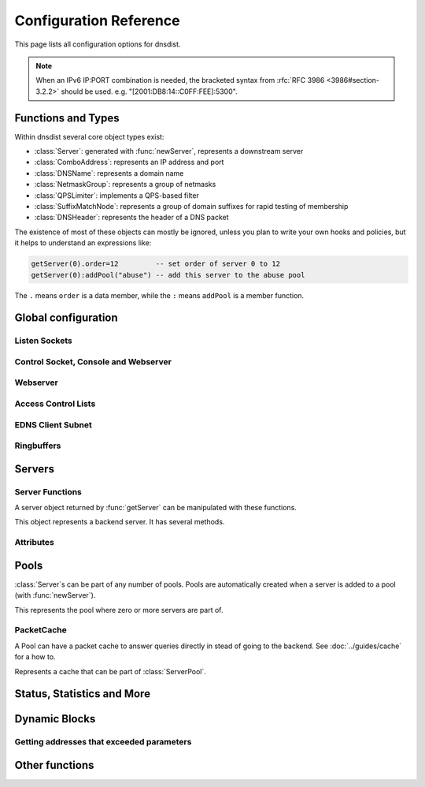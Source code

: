 .. highlight:: lua

Configuration Reference
=======================

This page lists all configuration options for dnsdist.

.. note::

  When an IPv6 IP:PORT combination is needed, the bracketed syntax from :rfc:`RFC 3986 <3986#section-3.2.2>` should be used.
  e.g. "[2001:DB8:14::C0FF:FEE]:5300".

Functions and Types
-------------------

Within dnsdist several core object types exist:

* :class:`Server`: generated with :func:`newServer`, represents a downstream server
* :class:`ComboAddress`: represents an IP address and port
* :class:`DNSName`: represents a domain name
* :class:`NetmaskGroup`: represents a group of netmasks
* :class:`QPSLimiter`: implements a QPS-based filter
* :class:`SuffixMatchNode`: represents a group of domain suffixes for rapid testing of membership
* :class:`DNSHeader`: represents the header of a DNS packet

The existence of most of these objects can mostly be ignored, unless you plan to write your own hooks and policies, but it helps to understand an expressions like:

.. code-block:: lua

  getServer(0).order=12         -- set order of server 0 to 12
  getServer(0):addPool("abuse") -- add this server to the abuse pool

The ``.`` means ``order`` is a data member, while the ``:`` means ``addPool`` is a member function.

Global configuration
--------------------

.. function:: includeDirectory(path)

  Include configuration files from ``path``.

  :param str path: The directory to load the configuration from

Listen Sockets
~~~~~~~~~~~~~~

.. function:: addLocal(address[, options])

  .. versionadded:: 1.2.0

  Add to the list of listen addresses.

  :param str address: The IP Address with an optional port to listen on.
                      The default port is 53.
  :param table options: A table with key: value pairs with listen options.

  Options:

  * ``doTCP=true``: bool - Also bind on TCP on ``address``.
  * ``reusePort=false``: bool - Set the ``SO_REUSEPORT`` socket option.
  * ``tcpFastOpenSize=0``: int - Set the TCP Fast Open queue size, enabling TCP Fast Open when available and the value is larger than 0
  * ``interface=""``: str - Sets the network interface to use

  .. code-block:: lua

    addLocal('0.0.0.0:5300', { doTCP=true, reusePort=true })

  This will bind to both UDP and TCP on port 5300 with SO_REUSEPORT enabled.

.. function:: addLocal(address[[[,do_tcp], so_reuseport], tcp_fast_open_qsize])

  .. deprecated:: 1.2.0

  Add to the list of addresses listened on.

  :param str address: The IP Address with an optional port to listen on.
                      The default port is 53.
  :param bool do_tcp: Also bind a TCP port on ``address``, defaults to true.
  :param bool so_reuseport: Use ``SO_REUSEPORT`` if it is available, defaults to false
  :param int tcp_fast_open_qsize: Set to a number higher than 0 to enable TCP Fast Open
                                  when available. Default is 0.

.. function:: setLocal(address[, options])

  .. versionadded:: 1.2.0

  Remove the list of listen addresses and add a new one.

  :param str address: The IP Address with an optional port to listen on.
                      The default port is 53.
  :param table options: A table with key: value pairs with listen options.

  The options that can be set are the same as :func:`addLocal`.

.. function:: setLocal(address[[[,do_tcp], so_reuseport], tcp_fast_open_qsize])

  .. deprecated:: 1.2.0

  Remove the list of listen addresses and add a new one.

  :param str address: The IP Address with an optional port to listen on.
                      The default port is 53.
  :param bool do_tcp: Also bind a TCP port on ``address``, defaults to true.
  :param bool so_reuseport: Use ``SO_REUSEPORT`` if it is available, defaults to false
  :param int tcp_fast_open_qsize: Set to a number higher than 0 to enable TCP Fast Open
                                  when available. Default is 0.

Control Socket, Console and Webserver
~~~~~~~~~~~~~~~~~~~~~~~~~~~~~~~~~~~~~

.. function:: controlSocket(address)

  Bind to ``addr`` and listen for a connection for the console

  :param str address: An IP address with optional port. By default, the port is 5199.

.. function:: makeKey()

  Generate and print an encryption key.

.. function:: setKey(key)

  Use ``key`` as shared secret between the client and the server

  :param str key: An encoded key, as generated by :func:`makeKey`

.. function:: testCrypto()

  Test the crypto code, will report errors when something is not ok.

Webserver
~~~~~~~~~

.. function:: webServer(listen_address, password[, apikey[, custom_headers]])

  Launch the :doc:`../guides/webserver` with statistics and the API.

  :param str listen_address: The IP address and Port to listen on
  :param str password: The password required to access the webserver
  :param str apikey: The key required to access the API
  :param {[str]=str,...} custom_headers: Allows setting custom headers and removing the defaults

.. function:: setAPIWritable(allow [,dir])

  Allow modifications via the API.
  Optionally saving these changes to disk.
  Modifications done via the API will not be written to the configuration by default and will not persist after a reload

  :param bool allow: Set to true to allow modification through the API
  :param str dir: A valid directory where the configuration files will be written by the API.

Access Control Lists
~~~~~~~~~~~~~~~~~~~~

.. function:: addACL(netmask)

  Add a netmask to the existing ACL

  :param str netmask: A CIDR netmask, e.g. ``"192.0.2.0/24"``. Without a subnetmask, only the specific address is allowed.

.. function:: setACL(netmasks)

  Remove the existing ACL and add the netmasks from the table.

  :param {str} netmasks: A table of CIDR netmask, e.g. ``{"192.0.2.0/24", "2001:DB8:14::/56"}``. Without a subnetmask, only the specific address is allowed.

EDNS Client Subnet
~~~~~~~~~~~~~~~~~~

.. function:: setECSSourcePrefixV4(prefix)

  When ``useClientSubnet`` in :func:`newServer` is set and dnsdist adds an EDNS Client Subnet Client option to the query, truncate the requestors IPv4 address to ``prefix`` bits

  :param int prefix: The prefix length

.. function:: setECSSourcePrefixV6(prefix)

  When ``useClientSubnet`` in :func:`newServer` is set and dnsdist adds an EDNS Client Subnet Client option to the query, truncate the requestor's IPv6 address to  bits

  :param int prefix: The prefix length

Ringbuffers
~~~~~~~~~~~

.. function:: setRingBuffersSize(num)

  Set the capacity of the ringbuffers used for live traffic inspection to ``num``

  :param int num: The maximum amount of queries to keep in the ringbuffer. Defaults to 10000

Servers
-------

.. function:: newServer(server_string)
              newServer(server_table)

  Add a new backend server. Call this function with either a string::

    newServer(
      "IP:PORT" -- IP and PORT of the backend server
    )

  or a table::

    newServer({
      address="IP:PORT",     -- IP and PORT of the backend server (mandatory)
      qps=NUM,               -- Limit the number of queries per second to NUM
      order=NUM,             -- The order of this server
      weight=NUM,            -- The weight of this server
      pool=STRING,           -- The pool this server belongs to (unset or empty string means default pool)
      retries=NUM,           --
      tcpConnectTimeout=NUM, --
      tcpSendTimeout=NUM,    --
      tcpRecvTimeout=NUM,    --
      checkName=STRING,      -- Use STRING as QNAME in the health-check query, default: "a.root-servers.net."
      checkType=STRING,      -- Use STRING as QTYPE in the health-check query, default: "A"
      setCD=BOOL,            -- Set the CD (Checking Disabled) flag in the health-check query, default: false
      maxCheckFailures=NUM,  -- Allow NUM check failures before declaring the backend down, default: false
      mustResolve=BOOL,      -- Set to true when the health check MUST return a NOERROR RCODE and an answer
      useClientSubnet=BOOL,  -- Add the client's IP address in the EDNS Client Subnet option when forwarding the query to this backend
      source=STRING          -- The source address or interface to use for queries to this backend, by default this is left to the kernel's address selection
                             -- The following formats are supported:
                             --   "address", e.g. "192.0.2.2"
                             --   "interface name", e.g. "eth0"
                             --   "address@interface", e.g. "192.0.2.2@eth0"
    })

  :param str server_string: A simple IP:PORT string.
  :param table server_table: A table with at least a 'name' key

.. function:: getServer(index) -> Server

  Get a :class:`Server`

  :param int index: The number of the server (as seen in :func:`showServers`).
  :returns:  The :class:`Server` object or nil

.. function:: getServers()

  Returns a table with all defined servers.

.. function:: rmServer(index)
              rmServer(server)

  Remove a backend server.

  :param int index: The number of the server (as seen in :func:`showServers`).
  :param Server server: A :class:`Server` object as returned by e.g. :func:`getServer`.

Server Functions
~~~~~~~~~~~~~~~~
A server object returned by :func:`getServer` can be manipulated with these functions.

.. class:: Server

  This object represents a backend server. It has several methods.

.. classmethod:: Server:addPool(pool)

  Add this server to a pool.

  :param str pool: The pool to add the server to

.. classmethod:: Server:getName() -> string

  Get the name of this server.

  :returns: The name of the server, or an empty string if it does not have one

.. classmethod:: Server:getNameWithAddr() -> string

  Get the name plus IP address and port of the server

  :returns: A string containing the server name if any plus the server address and port

.. classmethod:: Server:getOutstanding() -> int

  Get the number of outstanding queries for this server.

  :returns: The number of outstanding queries

.. classmethod:: Server:isUp() -> bool

  Returns the up status of the server

  :returns: true when the server is up, false otherwise

.. classmethod:: Server:rmPool(pool)

  Removes the server from the named pool

  :param str pool: The pool to remove the server from

.. classmethod:: Server:setAuto()

  Set the server in the default auto state.
  This will enable health check queries that will set the server ``up`` and ``down`` appropriatly.

.. classmethod:: Server:setQPS(limit)

  Limit the queries per second for this server.

  :param int limit: The maximum number of queries per second

.. classmethod:: Server:setDown()

  Set the server in an ``DOWN`` state.
  The server will not receive queries and the health checks are disabled

.. classmethod:: Server:setUp()

  Set the server in an ``UP`` state.
  This server will still receive queries and health checks are disabled

Attributes
~~~~~~~~~~

.. attribute:: Server.name

  The name of the server

.. attribute:: Server.upStatus

  Whether or not this server is up or down

.. attribute:: Server.order

  The order of the server

.. attribute:: Server.weight

  The weight of the server

Pools
-----

:class:`Server`\ s can be part of any number of pools.
Pools are automatically created when a server is added to a pool (with :func:`newServer`).

.. function:: getPool(name) -> ServerPool

  Returns a :class:`ServerPool` or nil.

  :param string name: The name of the pool

.. function:: getPoolServers(name) -> [ Server ]

  Returns a list of :class:`Server`\ s or nil.

  :param string name: The name of the pool

.. class:: ServerPool

  This represents the pool where zero or more servers are part of.

.. classmethod:: ServerPool:getCache() -> PacketCache

  Returns the :class:`PacketCache` for this pool or nil.

.. classmethod:: ServerPool:setCache(cache)

  Adds ``cache`` as the pool's cache.

  :param PacketCache cache: The new cache to add to the pool

.. classmethod:: ServerPool:unsetCache()

  Removes the cache from this pool.

PacketCache
~~~~~~~~~~~

A Pool can have a packet cache to answer queries directly in stead of going to the backend.
See :doc:`../guides/cache` for a how to.

.. function:: newPacketCache(maxEntries[, maxTTL=86400[, minTTL=0[, temporaryFailureTTL=60[, staleTTL=60[, dontAge=false]]]]]) -> PacketCache

  Creates a new :class:`PacketCache` with the settings specified.

  :param int maxEntries: The maximum number of entries in this cache
  :param int maxTTL: Cap the TTL for records to his number
  :param int minTTL: Don't cache entries with a TTL lower than this
  :param int temporaryFailureTTL: On a SERVFAIL or REFUSED from the backend, cache for this amount of seconds
  :param int staleTTL: When the backend servers are not reachable, send responses if the cache entry is expired at most this amount of seconds
  :param bool dontAge: Don't reduce TTLs when serving from the cache. use this when :program:`dnsdist` fronts a cluster of authoritative servers

.. class:: PacketCache

  Represents a cache that can be part of :class:`ServerPool`.

.. classmethod:: PacketCache:expunge(n)

  Remove entries from the cache, leaving at most ``n`` entries

  :param int n: Number of entries to keep

.. classmethod:: PacketCache:expungeByName(name [, qtype=dnsdist.ANY[, suffixMatch=false]])

  .. versionchanged:: 1.2.0
    ``suffixMatch`` parameter added.

  Remove entries matching ``name`` and type from the cache.

  :param DNSName name: The name to expunge
  :param int qtype: The type to expunge
  :param bool suffixMatch: When set to true, remove al entries under ``name``

.. classmethod:: PacketCache:isFull() -> bool

  Return true if the cache has reached the maximum number of entries.

.. classmethod:: PacketCache:printStats()

  Print the cache stats (hits, misses, deferred lookups and deferred inserts).

.. classmethod:: PacketCache:purgeExpired(n)

  Remove expired entries from the cache until there is at most ``n`` entries remaining in the cache.

  :param int n: Number of entries to keep

.. classmethod:: PacketCache:toString() -> string

  Return the number of entries in the Packet Cache, and the maximum number of entries

Status, Statistics and More
---------------------------

.. function:: dumpStats()

  Print all statistics dnsdist gathers

.. function:: grepq(selector[, num])
              grepq(selectors[, num])

  Prints the last ``num`` queries matching ``selector`` or ``selectors``.

  The selector can be:

  * a netmask (e.g. '192.0.2.0/24')
  * a DNS name (e.g. 'dnsdist.org')
  * a response time (e.g. '100ms')

  :param str selector: Select queries based on this property.
  :param {str} selectors: A lua table of selectors. Only queries matching all selectors are shown
  :param int num: Show a maximum of ``num`` recent queries, default is 10.

.. function:: showACL()

  Print a list of all allowed netmasks.

.. function:: showResponseLatency()

  show a plot of the response time latency distribution

.. function:: showServers()

  This function shows all backend servers currently configured and some statistics.
  These statics have the following fields:

  * ``#`` - The number of the server, can be used as the argument for :func:`getServer`
  * ``Address`` - The IP address and port of the server
  * ``State`` - The current state of the server
  * ``Qps`` - Current number of queries per second
  * ``Qlim`` - Configured maximum number of queries per second
  * ``Ord`` - The order number of the server
  * ``Wt`` - The weight of the server
  * ``Queries`` - Total amount of queries sent to this server
  * ``Drops`` - Number of queries that were dropped by this server
  * ``Drate`` - Number of queries dropped per second by this server
  * ``Lat`` - The latency of this server in milliseconds
  * ``Pools`` - The pools this server belongs to

.. function:: showTCPStats()

  show some statistics regarding TCP

.. function:: showVersion()

  Print the version of dnsdist

.. function:: topBandwidth([num])

  Print the top ``num`` clients that consume the most bandwidth.

  :param int num: Number to show, defaults to 10.

.. function:: topClients([num])

  Print the top ``num`` clients sending the most queries over length of ringbuffer

  :param int num: Number to show, defaults to 10.

.. function:: topQueries([num[, labels]])

  Print the ``num`` most popular QNAMEs from queries.
  Optionally grouped by the rightmost ``labels`` DNS labels.

  :param int num: Number to show, defaults to 10
  :param int label: Number of labels to cut down to

.. function:: topResponses([num[, rcode[, labels]]])

  Print the ``num`` most seen responses with an RCODE or ``rcode``.
  Optionally grouped by the rightmost ``labels`` DNS labels.

  :param int num: Number to show, defaults to 10
  :param int rcode: Response code (e.g. 0=NO Error, 2=ServFail, 3=ServFail), defaults to 0
  :param int label: Number of labels to cut down to

.. function:: topSlow([num[, limit[, labels]]])

  Print the ``num`` slowest queries that are slower than ``limit`` milliseconds.
  Optionally grouped by the rightmost ``labels`` DNS labels.

  :param int num: Number to show, defaults to 10
  :param int limit: Show queries slower than this amount of milliseconds, defaults to 2000
  :param int label: Number of labels to cut down to

.. _dynblocksref:

Dynamic Blocks
--------------

.. function:: addDynBlocks(addresses, message[, seconds=10[, action]])

  .. versionchanged:: 1.2.0
    ``action`` parameter added.

  Block a set of addresses with ``message`` for (optionally) a number of seconds.
  The default number of seconds to block for is 10.

  :param addresses: set of Addresses as returned by an exceed function
  :param string message: The message to show next to the blocks
  :param int seconds: The number of seconds this block to expire
  :param int action: The action to take when the dynamic block matches, see :ref:`here <DNSAction>`. (default to the one set with :func:`setDynBlocksAction`)

.. function:: clearDynBlocks()

  Remove all current dynamic blocks.

.. function:: showDynBlocks()

  List all dynamic blocks in effect.

.. function:: setDynBlocksAction(action)

  Set which action is performed when a query is blocked.
  Only DNSAction.Drop (the default) and DNSAction.Refused are supported.

.. function:: addBPFFilterDynBlocks(addresses, filter[, seconds])

  Block the set of addresses using the supplied BPF Filter, for seconds seconds (10 by default)

  :param addresses: A set of addresses as returned by the exceed functions.
  :param filter: and EBPF filter
  :param int seconds: Number of seconds to block for

.. _exceedfuncs:

Getting addresses that exceeded parameters
~~~~~~~~~~~~~~~~~~~~~~~~~~~~~~~~~~~~~~~~~~

.. function:: exceedServFails(rate, seconds)

  Get set of addresses that exceed ``rate`` servfails/s over ``seconds`` seconds

  :param int rate: Number of Servfails per second to exceed
  :param int seconds: Number of seconds the rate has been exceeded

.. function:: exceedNXDOMAINs(rate, seconds)

  get set of addresses that exceed ``rate`` NXDOMAIN/s over ``seconds`` seconds

  :param int rate: Number of NXDOMAIN per second to exceed
  :param int seconds: Number of seconds the rate has been exceeded

.. function:: exceedRespByterate(rate, seconds)

  get set of addresses that exceeded ``rate`` bytes/s answers over ``seconds`` seconds

  :param int rate: Number of bytes per second to exceed
  :param int seconds: Number of seconds the rate has been exceeded

.. function:: exceedQRate(rate, seconds)

  Get set of address that exceed ``rate`` queries/s over ``seconds`` seconds

  :param int rate: Number of queries per second to exceed
  :param int seconds: Number of seconds the rate has been exceeded

.. function:: exceedQTypeRate(type, rate, seconds)

  Get set of address that exceed ``rate`` queries/s for queries of QType ``type`` over ``seconds`` seconds

  :param int type: QType
  :param int rate: Number of QType queries per second to exceed
  :param int seconds: Number of seconds the rate has been exceeded

Other functions
---------------

.. function:: maintenance()

  If this function exists, it is called every second to so regular tasks.
  This can be used for e.g. :doc:`Dynamic Blocks <../guides/dynblocks>`.
